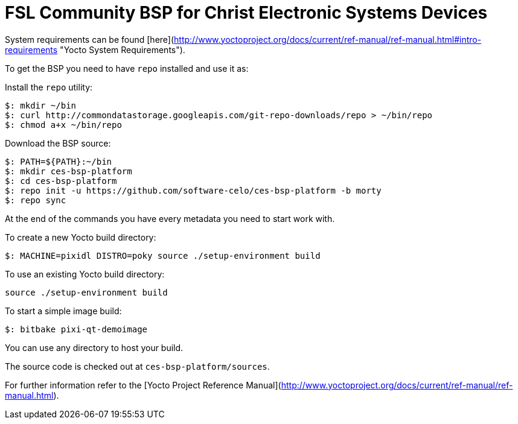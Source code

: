 = FSL Community BSP for Christ Electronic Systems Devices

System requirements can be found [here](http://www.yoctoproject.org/docs/current/ref-manual/ref-manual.html#intro-requirements "Yocto System Requirements").

To get the BSP you need to have `repo` installed and use it as:

Install the `repo` utility:

[source,console]
$: mkdir ~/bin
$: curl http://commondatastorage.googleapis.com/git-repo-downloads/repo > ~/bin/repo
$: chmod a+x ~/bin/repo

Download the BSP source:

[source,console]
$: PATH=${PATH}:~/bin
$: mkdir ces-bsp-platform
$: cd ces-bsp-platform
$: repo init -u https://github.com/software-celo/ces-bsp-platform -b morty
$: repo sync

At the end of the commands you have every metadata you need to start work with.

To create a new Yocto build directory:

[source,console]
$: MACHINE=pixidl DISTRO=poky source ./setup-environment build

To use an existing Yocto build directory:

[source,console]
source ./setup-environment build

To start a simple image build:

[source,console]
$: bitbake pixi-qt-demoimage

You can use any directory to host your build.

The source code is checked out at `ces-bsp-platform/sources`.

For further information refer to the [Yocto Project Reference Manual](http://www.yoctoproject.org/docs/current/ref-manual/ref-manual.html).

